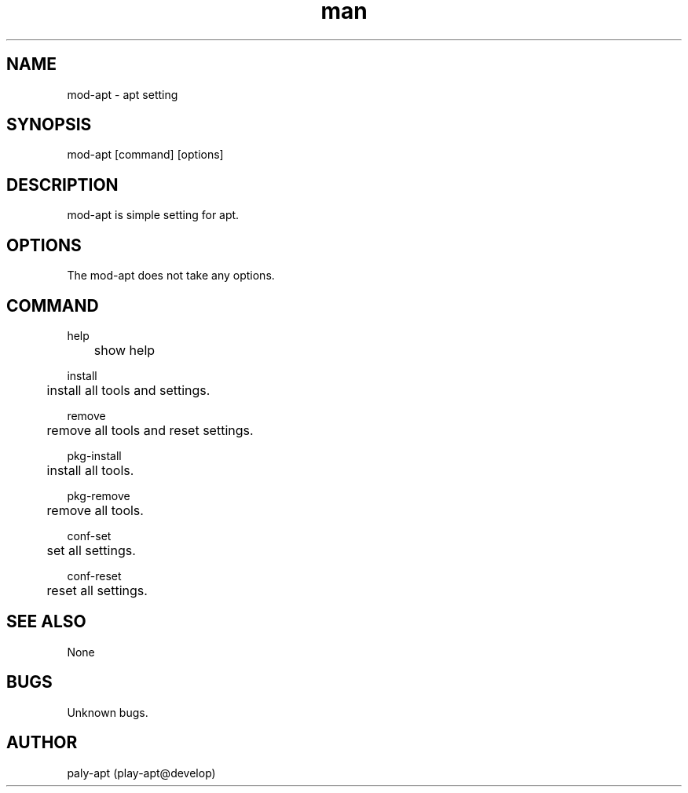 .\" Manpage for mod-apt.
.TH man 1 "8 Mar 2018" "0.1" "mod-apt man page"
.SH NAME
mod-apt \- apt setting
.SH SYNOPSIS
mod-apt [command] [options]
.SH DESCRIPTION
mod-apt is simple setting for apt.
.SH OPTIONS
The mod-apt does not take any options.
.SH COMMAND
help

	show help

install

	install all tools and settings.

remove

	remove all tools and reset settings.

pkg-install

	install all tools.

pkg-remove

	remove all tools.

conf-set

	set all settings.

conf-reset

	reset all settings.

.SH SEE ALSO
None
.SH BUGS
Unknown bugs.
.SH AUTHOR
paly-apt (play-apt@develop)
